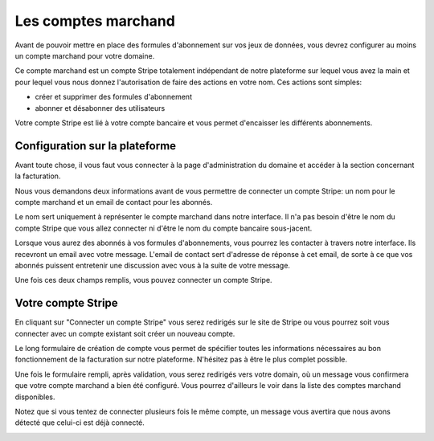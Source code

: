 Les comptes marchand
=====================

Avant de pouvoir mettre en place des formules d'abonnement sur vos jeux de données, vous devrez configurer au moins un
compte marchand pour votre domaine.

Ce compte marchand est un compte Stripe totalement indépendant de notre plateforme sur lequel vous avez la main et
pour lequel vous nous donnez l'autorisation de faire des actions en votre nom. Ces actions sont simples:

* créer et supprimer des formules d'abonnement
* abonner et désabonner des utilisateurs

Votre compte Stripe est lié à votre compte bancaire et vous permet d'encaisser les différents abonnements.

Configuration sur la plateforme
-------------------------------

Avant toute chose, il vous faut vous connecter à la page d'administration du domaine et accéder à la section concernant
la facturation.

.. image:: merchant-account--domain-setup.png

Nous vous demandons deux informations avant de vous permettre de connecter un compte Stripe: un nom pour le compte
marchand et un email de contact pour les abonnés.

Le nom sert uniquement à représenter le compte marchand dans notre interface. Il n'a pas besoin d'être le nom du compte
Stripe que vous allez connecter ni d'être le nom du compte bancaire sous-jacent.

Lorsque vous aurez des abonnés à vos formules d'abonnements, vous pourrez les contacter à travers notre interface. Ils
recevront un email avec votre message. L'email de contact sert d'adresse de réponse à cet email, de sorte à ce que vos
abonnés puissent entretenir une discussion avec vous à la suite de votre message.

Une fois ces deux champs remplis, vous pouvez connecter un compte Stripe.

.. image:: merchant-account--form-filled.png

Votre compte Stripe
-------------------

En cliquant sur "Connecter un compte Stripe" vous serez redirigés sur le site de Stripe ou vous pourrez soit vous
connecter avec un compte existant soit créer un nouveau compte.

.. image:: merchant-account--stripe-form.png

Le long formulaire de création de compte vous permet de spécifier toutes les informations nécessaires au bon
fonctionnement de la facturation sur notre plateforme. N'hésitez pas à être le plus complet possible.

Une fois le formulaire rempli, après validation, vous serez redirigés vers votre domain, où un message vous confirmera
que votre compte marchand a bien été configuré. Vous pourrez d'ailleurs le voir dans la liste des comptes marchand
disponibles.

.. image:: merchant-account--success.png

Notez que si vous tentez de connecter plusieurs fois le même compte, un message vous avertira que nous avons détecté
que celui-ci est déjà connecté.

.. image:: merchant-account--duplicate.png
